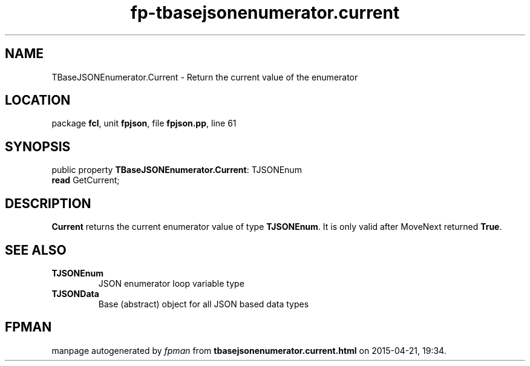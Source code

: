 .\" file autogenerated by fpman
.TH "fp-tbasejsonenumerator.current" 3 "2014-03-14" "fpman" "Free Pascal Programmer's Manual"
.SH NAME
TBaseJSONEnumerator.Current - Return the current value of the enumerator
.SH LOCATION
package \fBfcl\fR, unit \fBfpjson\fR, file \fBfpjson.pp\fR, line 61
.SH SYNOPSIS
public property \fBTBaseJSONEnumerator.Current\fR: TJSONEnum
  \fBread\fR GetCurrent;
.SH DESCRIPTION
\fBCurrent\fR returns the current enumerator value of type \fBTJSONEnum\fR. It is only valid after MoveNext returned \fBTrue\fR.


.SH SEE ALSO
.TP
.B TJSONEnum
JSON enumerator loop variable type
.TP
.B TJSONData
Base (abstract) object for all JSON based data types

.SH FPMAN
manpage autogenerated by \fIfpman\fR from \fBtbasejsonenumerator.current.html\fR on 2015-04-21, 19:34.

